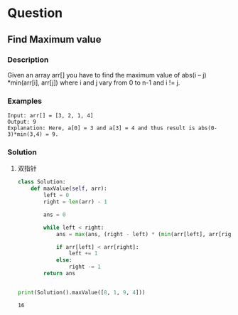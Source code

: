 * Question

** Find Maximum value

*** Description
Given an array arr[] you have to find the maximum value of abs(i – j) *min(arr[i], arr[j]) where i and j vary from 0 to n-1 and i != j.

*** Examples
#+begin_example
Input: arr[] = [3, 2, 1, 4]
Output: 9
Explanation: Here, a[0] = 3 and a[3] = 4 and thus result is abs(0-3)*min(3,4) = 9.
#+end_example

*** Solution

1. 双指针

   #+begin_src python :results output
class Solution:
    def maxValue(self, arr):
        left = 0
        right = len(arr) - 1

        ans = 0

        while left < right:
            ans = max(ans, (right - left) * (min(arr[left], arr[right])))

            if arr[left] < arr[right]:
                left += 1
            else:
                right -= 1
        return ans


print(Solution().maxValue([8, 1, 9, 4]))

   #+end_src

   #+RESULTS:
   : 16
